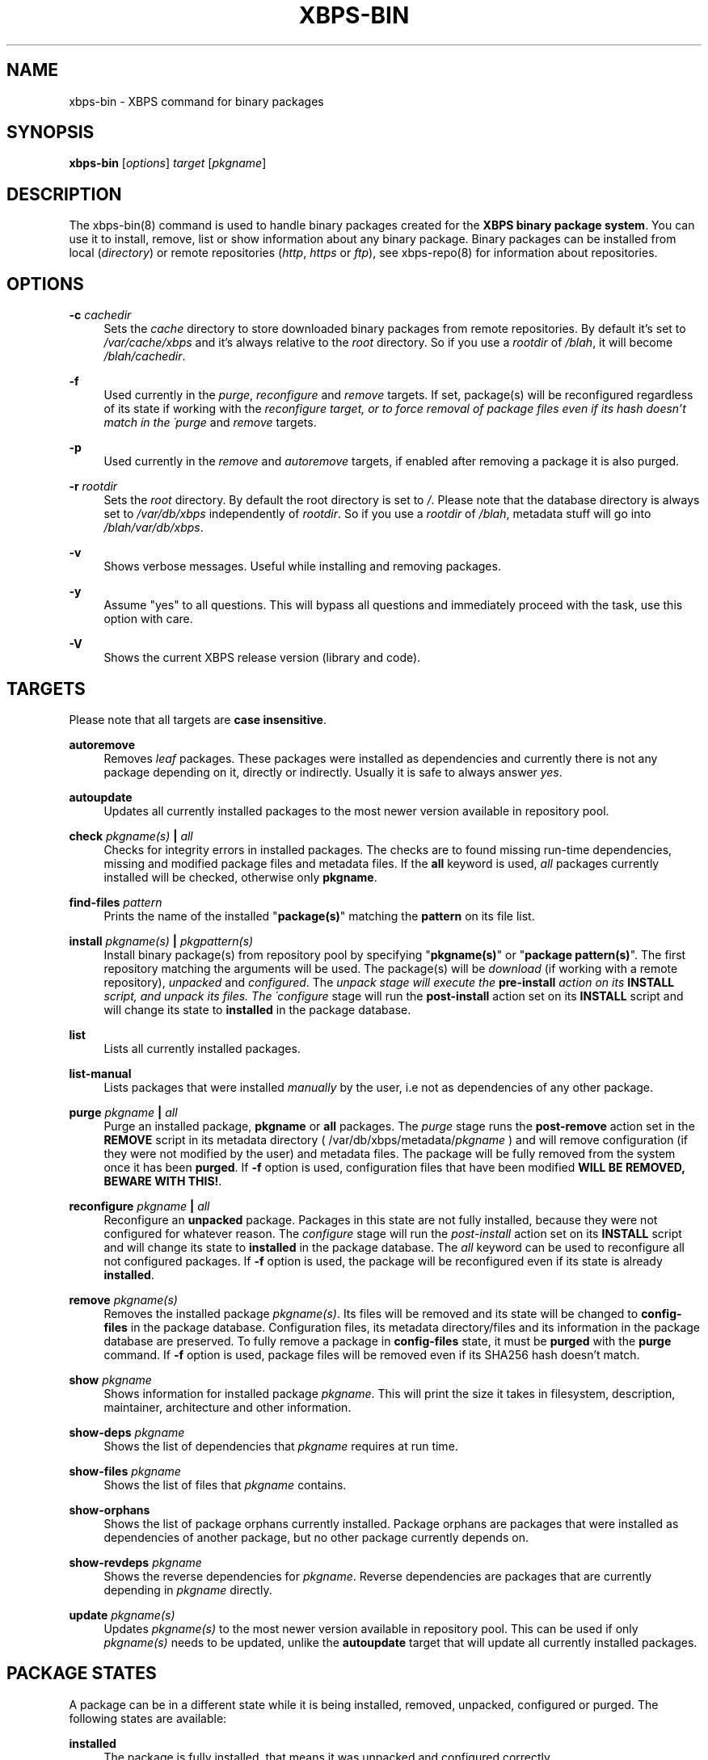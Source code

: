 '\" t
.\"     Title: xbps-bin
.\"    Author: [see the "AUTHORS" section]
.\" Generator: DocBook XSL Stylesheets v1.75.2 <http://docbook.sf.net/>
.\"      Date: 26/10/2010
.\"    Manual: \ \&
.\"    Source: \ \&
.\"  Language: English
.\"
.TH "XBPS\-BIN" "8" "26/10/2010" "\ \&" "\ \&"
.\" -----------------------------------------------------------------
.\" * set default formatting
.\" -----------------------------------------------------------------
.\" disable hyphenation
.nh
.\" disable justification (adjust text to left margin only)
.ad l
.\" -----------------------------------------------------------------
.\" * MAIN CONTENT STARTS HERE *
.\" -----------------------------------------------------------------
.SH "NAME"
xbps-bin \- XBPS command for binary packages
.SH "SYNOPSIS"
.sp
\fBxbps\-bin\fR [\fIoptions\fR] \fItarget\fR [\fIpkgname\fR]
.SH "DESCRIPTION"
.sp
The xbps\-bin(8) command is used to handle binary packages created for the \fBXBPS binary package system\fR\&. You can use it to install, remove, list or show information about any binary package\&. Binary packages can be installed from local (\fIdirectory\fR) or remote repositories (\fIhttp\fR, \fIhttps\fR or \fIftp\fR), see xbps\-repo(8) for information about repositories\&.
.SH "OPTIONS"
.PP
\fB\-c\fR \fIcachedir\fR
.RS 4
Sets the
\fIcache\fR
directory to store downloaded binary packages from remote repositories\&. By default it\(cqs set to
\fI/var/cache/xbps\fR
and it\(cqs always relative to the
\fIroot\fR
directory\&. So if you use a
\fIrootdir\fR
of
\fI/blah\fR, it will become
\fI/blah/cachedir\fR\&.
.RE
.PP
\fB\-f\fR
.RS 4
Used currently in the
\fIpurge\fR,
\fIreconfigure\fR
and
\fIremove\fR
targets\&. If set, package(s) will be reconfigured regardless of its state if working with the
\fIreconfigure target, or to force removal of package files even if its hash doesn\(cqt match in the \'purge\fR
and
\fIremove\fR
targets\&.
.RE
.PP
\fB\-p\fR
.RS 4
Used currently in the
\fIremove\fR
and
\fIautoremove\fR
targets, if enabled after removing a package it is also purged\&.
.RE
.PP
\fB\-r\fR \fIrootdir\fR
.RS 4
Sets the
\fIroot\fR
directory\&. By default the root directory is set to
\fI/\fR\&. Please note that the database directory is always set to
\fI/var/db/xbps\fR
independently of
\fIrootdir\fR\&. So if you use a
\fIrootdir\fR
of
\fI/blah\fR, metadata stuff will go into
\fI/blah/var/db/xbps\fR\&.
.RE
.PP
\fB\-v\fR
.RS 4
Shows verbose messages\&. Useful while installing and removing packages\&.
.RE
.PP
\fB\-y\fR
.RS 4
Assume "yes" to all questions\&. This will bypass all questions and immediately proceed with the task, use this option with care\&.
.RE
.PP
\fB\-V\fR
.RS 4
Shows the current XBPS release version (library and code)\&.
.RE
.SH "TARGETS"
.sp
Please note that all targets are \fBcase insensitive\fR\&.
.PP
\fBautoremove\fR
.RS 4
Removes
\fIleaf\fR
packages\&. These packages were installed as dependencies and currently there is not any package depending on it, directly or indirectly\&. Usually it is safe to always answer
\fIyes\fR\&.
.RE
.PP
\fBautoupdate\fR
.RS 4
Updates all currently installed packages to the most newer version available in repository pool\&.
.RE
.PP
\fBcheck \fR\fB\fIpkgname(s)\fR\fR\fB | \fR\fB\fIall\fR\fR
.RS 4
Checks for integrity errors in installed packages\&. The checks are to found missing run\-time dependencies, missing and modified package files and metadata files\&. If the
\fBall\fR
keyword is used,
\fIall\fR
packages currently installed will be checked, otherwise only
\fBpkgname\fR\&.
.RE
.PP
\fBfind-files\fR \fR\fB\fIpattern\fR\fR
.RS 4
Prints the name of the installed "\fBpackage(s)\fR" matching the \fBpattern\fR on its file list.
.RE
.PP
\fBinstall \fR\fB\fIpkgname(s)\fR\fR\fB | \fR\fB\fIpkgpattern(s)\fR\fR
.RS 4
Install binary package(s) from repository pool by specifying "\fBpkgname(s)\fR" or "\fBpackage pattern(s)\fR"\&. The first repository matching the arguments will be used\&. The package(s) will be
\fIdownload\fR
(if working with a remote repository),
\fIunpacked\fR
and
\fIconfigured\fR\&. The
\fIunpack stage will execute the \fR\fI\fBpre\-install\fR\fR\fI action on its \fR\fI\fBINSTALL\fR\fR\fI script, and unpack its files\&. The \'configure\fR
stage will run the
\fBpost\-install\fR
action set on its
\fBINSTALL\fR
script and will change its state to
\fBinstalled\fR
in the package database\&.
.RE
.PP
\fBlist\fR
.RS 4
Lists all currently installed packages\&.
.RE
.PP
\fBlist\-manual\fR
.RS 4
Lists packages that were installed
\fImanually\fR
by the user, i\&.e not as dependencies of any other package\&.
.RE
.PP
\fBpurge \fR\fB\fIpkgname\fR\fR\fB | \fR\fB\fIall\fR\fR
.RS 4
Purge an installed package,
\fBpkgname\fR
or
\fBall\fR
packages\&. The
\fIpurge\fR
stage runs the
\fBpost\-remove\fR
action set in the
\fBREMOVE\fR
script in its metadata directory ( /var/db/xbps/metadata/\fIpkgname\fR
) and will remove configuration (if they were not modified by the user) and metadata files\&. The package will be fully removed from the system once it has been
\fBpurged\fR\&. If
\fB\-f\fR
option is used, configuration files that have been modified
\fBWILL BE REMOVED, BEWARE WITH THIS!\fR\&.
.RE
.PP
\fBreconfigure \fR\fB\fIpkgname\fR\fR\fB | \fR\fB\fIall\fR\fR
.RS 4
Reconfigure an
\fBunpacked\fR
package\&. Packages in this state are not fully installed, because they were not configured for whatever reason\&. The
\fIconfigure\fR
stage will run the
\fIpost\-install\fR
action set on its
\fBINSTALL\fR
script and will change its state to
\fBinstalled\fR
in the package database\&. The
\fIall\fR
keyword can be used to reconfigure all not configured packages\&. If
\fB\-f\fR
option is used, the package will be reconfigured even if its state is already
\fBinstalled\fR\&.
.RE
.PP
\fBremove \fR\fB\fIpkgname(s)\fR\fR
.RS 4
Removes the installed package
\fIpkgname(s)\fR\&. Its files will be removed and its state will be changed to
\fBconfig\-files\fR
in the package database\&. Configuration files, its metadata directory/files and its information in the package database are preserved\&. To fully remove a package in
\fBconfig\-files\fR
state, it must be
\fBpurged\fR
with the
\fBpurge\fR
command\&. If
\fB\-f\fR
option is used, package files will be removed even if its SHA256 hash doesn\(cqt match\&.
.RE
.PP
\fBshow \fR\fB\fIpkgname\fR\fR
.RS 4
Shows information for installed package
\fIpkgname\fR\&. This will print the size it takes in filesystem, description, maintainer, architecture and other information\&.
.RE
.PP
\fBshow\-deps \fR\fB\fIpkgname\fR\fR
.RS 4
Shows the list of dependencies that
\fIpkgname\fR
requires at run time\&.
.RE
.PP
\fBshow\-files \fR\fB\fIpkgname\fR\fR
.RS 4
Shows the list of files that
\fIpkgname\fR
contains\&.
.RE
.PP
\fBshow\-orphans\fR
.RS 4
Shows the list of package orphans currently installed. Package orphans
are packages that were installed as dependencies of another package, but
no other package currently depends on.
.RE
.PP
\fBshow\-revdeps \fR\fB\fIpkgname\fR\fR
.RS 4
Shows the reverse dependencies for
\fIpkgname\fR\&. Reverse dependencies are packages that are currently depending in
\fIpkgname\fR
directly\&.
.RE
.PP
\fBupdate \fR\fB\fIpkgname(s)\fR\fR
.RS 4
Updates
\fIpkgname(s)\fR
to the most newer version available in repository pool\&. This can be used if only
\fIpkgname(s)\fR
needs to be updated, unlike the
\fBautoupdate\fR
target that will update all currently installed packages\&.
.RE
.SH "PACKAGE STATES"
.sp
A package can be in a different state while it is being installed, removed, unpacked, configured or purged\&. The following states are available:
.PP
\fBinstalled\fR
.RS 4
The package is fully installed, that means it was unpacked and configured correctly\&.
.RE
.PP
\fBunpacked\fR
.RS 4
The package has been unpacked in destination root directory, but it is not fully installed because it was not yet configured\&. Please note, that some packages will do not work if they are only unpacked\&.
.RE
.PP
\fBconfig\-files\fR
.RS 4
The package has been removed but configuration files and its metadata directory are still available (and it is still registered in the package database)\&. You can
\fIpurge\fR
safely packages that are in this state, modified configuration files will be preserved\&.
.RE
.SH "FILES"
.PP
\fB/var/db/xbps\fR
.RS 4
xbps global
\fImetadata\fR
directory\&.
.RE
.PP
\fB/var/db/xbps/metadata/<pkgname>\fR
.RS 4
Installed package metadata directory\&.
.RE
.PP
\fB/var/db/xbps/metadata/<pkgname>/files\&.plist\fR
.RS 4
Installed package metadata list of files\&.
.RE
.PP
\fB/var/db/xbps/metadata/<pkgname>/prop\&.plist\fR
.RS 4
Installed package metadata properties\&.
.RE
.PP
\fB/var/db/xbps/regpkgdb\&.plist\fR
.RS 4
Registered packages plist database\&.
.RE
.PP
\fB/var/cache/xbps\fR
.RS 4
xbps
\fIcache\fR
directory for downloaded binary packages\&.
.RE
.SH "EXAMPLES"
.PP
\fBInstall a package by specifying its name:\fR
.RS 4
$ xbps\-bin install foo
.RE
.PP
\fBInstall a package by specifying a package pattern:\fR
.RS 4
$ xbps\-bin install "\fBfoo>=3\&.0\fR"
.RE
.PP
\fBInstall multiple packages by specifying names and package patterns:\fR
.RS 4
$ xbps\-bin install foo "\fBblah⇐4\&.0\fR" baz\-2\&.0 "\fBblob>4\&.[0\-9]\fR"
.RE
.PP
\fBFind the package that owns the file \fB/bin/mount\fR:\fR
.RS 4
$ xbps\-bin find\-files /bin/mount
.RE
.PP
\fBFind the packages that match the pattern "\fB/usr/lib/libav\&*\fR":
.RS 4
$ xbps\-bin find\-files "/usr/lib/libav\&*"
.RE
.SH "BUGS"
.sp
Probably, but I try to make this not happen\&. Use it under your own responsability and enjoy your life\&.
.sp
Report bugs in \fIhttp://code\&.google\&.com/p/xbps\fR\&.
.SH "SEE ALSO"
.sp
xbps\-repo(8), xbps\-src(8)
.sp
The XBPS project: \fIhttp://code\&.google\&.com/p/xbps\fR
.sp
To build binary packages, the xbps\-src(8) shell script is the command designed for this task\&. This must be retrieved from a Mercurial repository, available at \fIhttp://xbps\-src\&.xbps\&.googlecode\&.com/hg/\fR\&.
.SH "AUTHORS"
.sp
The \fBXBPS binary package system\fR has been designed and implemented by Juan Romero Pardines <xtraeme@gmail\&.com>\&.
